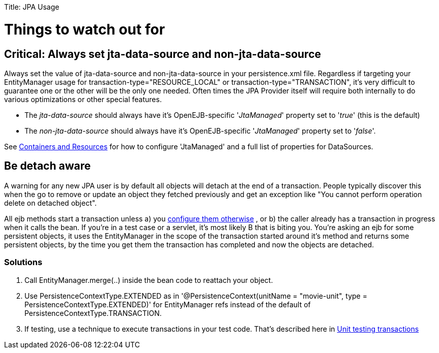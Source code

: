 :doctype: book

Title: JPA Usage +++<a name="JPAUsage-Thingstowatchoutfor">++++++</a>+++

= Things to watch out for

+++<a name="JPAUsage-Critical:Alwayssetjta-data-sourceandnon-jta-data-source">++++++</a>+++

== Critical: Always set jta-data-source and non-jta-data-source

Always set the value of jta-data-source and non-jta-data-source in your persistence.xml file.
Regardless if targeting your EntityManager usage for transaction-type="RESOURCE_LOCAL" or transaction-type="TRANSACTION", it's very difficult to guarantee one or the other will be the only one needed.
Often times the JPA Provider itself will require both internally to do various optimizations or other special features.

* The _jta-data-source_ should always have it's OpenEJB-specific '_JtaManaged_' property set to '_true_'  (this is the default)
* The _non-jta-data-source_ should always have it's OpenEJB-specific '_JtaManaged_' property set to '_false_'.

See link:containers-and-resources.html[Containers and Resources]  for how to configure 'JtaManaged' and a full list of +++<Resource>+++properties for DataSources.+++</Resource>+++

+++<a name="JPAUsage-Bedetachaware">++++++</a>+++

== Be detach aware

A warning for any new JPA user is by default all objects will detach at the end of a transaction.
People typically discover this when the go to remove or update an object they fetched previously and get an exception like "You cannot perform operation delete on detached object".

All ejb methods start a transaction unless a) you link:transaction-annotations.html[configure them otherwise] , or b) the caller already has a transaction in progress when it calls the bean.
If you're in a test case or a servlet, it's most likely B that is biting you.
You're asking an ejb for some persistent objects, it uses the EntityManager in the scope of the transaction started around it's method and returns some persistent objects, by the time you get them the transaction has completed and now the objects are detached.

+++<a name="JPAUsage-Solutions">++++++</a>+++

=== Solutions

. Call EntityManager.merge(..) inside the bean code to reattach your object.
. Use PersistenceContextType.EXTENDED as in '@PersistenceContext(unitName = "movie-unit", type = PersistenceContextType.EXTENDED)' for EntityManager refs instead of the default of PersistenceContextType.TRANSACTION.
. If testing, use a technique to execute transactions in your test code.
That's described here in link:unit-testing-transactions.html[Unit testing transactions]
